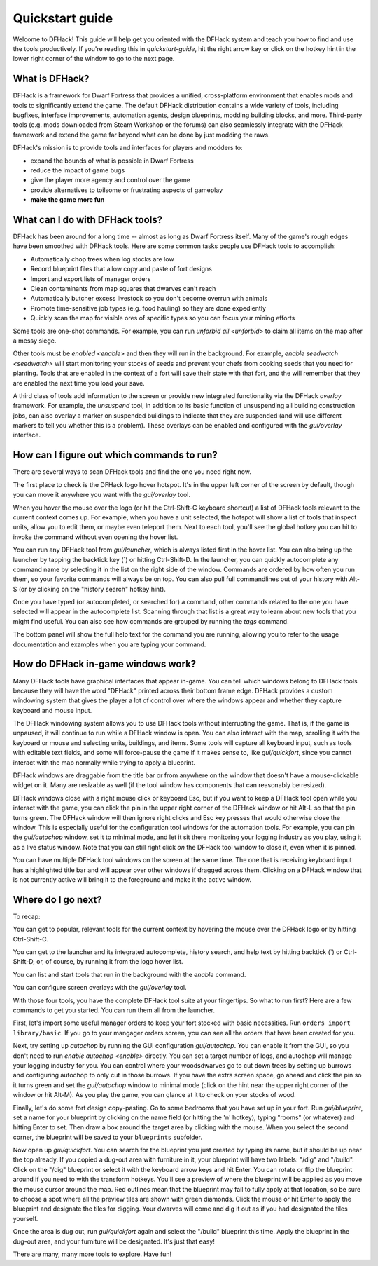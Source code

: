 .. _quickstart:

Quickstart guide
================

Welcome to DFHack! This guide will help get you oriented with the DFHack system
and teach you how to find and use the tools productively. If you're reading this
in `quickstart-guide`, hit the right arrow key or click on the hotkey hint in
the lower right corner of the window to go to the next page.

What is DFHack?
---------------

DFHack is a framework for Dwarf Fortress that provides a unified, cross-platform
environment that enables mods and tools to significantly extend the game. The
default DFHack distribution contains a wide variety of tools, including bugfixes,
interface improvements, automation agents, design blueprints, modding building
blocks, and more. Third-party tools (e.g. mods downloaded from Steam Workshop or
the forums) can also seamlessly integrate with the DFHack framework and extend
the game far beyond what can be done by just modding the raws.

DFHack's mission is to provide tools and interfaces for players and modders to:

- expand the bounds of what is possible in Dwarf Fortress
- reduce the impact of game bugs
- give the player more agency and control over the game
- provide alternatives to toilsome or frustrating aspects of gameplay
- **make the game more fun**

What can I do with DFHack tools?
--------------------------------

DFHack has been around for a long time -- almost as long as Dwarf Fortress
itself. Many of the game's rough edges have been smoothed with DFHack tools.
Here are some common tasks people use DFHack tools to accomplish:

- Automatically chop trees when log stocks are low
- Record blueprint files that allow copy and paste of fort designs
- Import and export lists of manager orders
- Clean contaminants from map squares that dwarves can't reach
- Automatically butcher excess livestock so you don't become overrun with
  animals
- Promote time-sensitive job types (e.g. food hauling) so they are done
  expediently
- Quickly scan the map for visible ores of specific types so you can focus
  your mining efforts

Some tools are one-shot commands. For example, you can run `unforbid all <unforbid>`
to claim all items on the map after a messy siege.

Other tools must be `enabled <enable>` and then they will run in the background.
For example, `enable seedwatch <seedwatch>` will start monitoring your stocks of
seeds and prevent your chefs from cooking seeds that you need for planting.
Tools that are enabled in the context of a fort will save their state with that
fort, and the will remember that they are enabled the next time you load your save.

A third class of tools add information to the screen or provide new integrated
functionality via the DFHack `overlay` framework. For example, the `unsuspend`
tool, in addition to its basic function of unsuspending all building construction
jobs, can also overlay a marker on suspended buildings to indicate that they are
suspended (and will use different markers to tell you whether this is a problem).
These overlays can be enabled and configured with the `gui/overlay` interface.

How can I figure out which commands to run?
-------------------------------------------

There are several ways to scan DFHack tools and find the one you need right now.

The first place to check is the DFHack logo hover hotspot. It's in the upper
left corner of the screen by default, though you can move it anywhere you want
with the `gui/overlay` tool.

When you hover the mouse over the logo (or hit the Ctrl-Shift-C keyboard shortcut)
a list of DFHack tools relevant to the current context comes up. For example, when
you have a unit selected, the hotspot will show a list of tools that inspect
units, allow you to edit them, or maybe even teleport them. Next to each tool,
you'll see the global hotkey you can hit to invoke the command without even
opening the hover list.

You can run any DFHack tool from `gui/launcher`, which is always listed first in
the hover list. You can also bring up the launcher by tapping the backtick key
(\`) or hitting Ctrl-Shift-D. In the launcher, you can quickly autocomplete any
command name by selecting it in the list on the right side of the window.
Commands are ordered by how often you run them, so your favorite commands will
always be on top. You can also pull full commandlines out of your history with
Alt-S (or by clicking on the "history search" hotkey hint).

Once you have typed (or autocompleted, or searched for) a command, other commands
related to the one you have selected will appear in the autocomplete list.
Scanning through that list is a great way to learn about new tools that you might
find useful. You can also see how commands are grouped by running the `tags` command.

The bottom panel will show the full help text for the command you are running,
allowing you to refer to the usage documentation and examples when you are typing
your command.

How do DFHack in-game windows work?
-----------------------------------

Many DFHack tools have graphical interfaces that appear in-game. You can tell
which windows belong to DFHack tools because they will have the word "DFHack"
printed across their bottom frame edge. DFHack provides a custom windowing system
that gives the player a lot of control over where the windows appear and whether
they capture keyboard and mouse input.

The DFHack windowing system allows you to use DFHack tools without interrupting
the game. That is, if the game is unpaused, it will continue to run while a
DFHack window is open. You can also interact with the map, scrolling it with the
keyboard or mouse and selecting units, buildings, and items. Some tools will
capture all keyboard input, such as tools with editable text fields, and some will
force-pause the game if it makes sense to, like `gui/quickfort`, since you cannot
interact with the map normally while trying to apply a blueprint.

DFHack windows are draggable from the title bar or from anywhere on the window
that doesn't have a mouse-clickable widget on it. Many are resizable as well
(if the tool window has components that can reasonably be resized).

DFHack windows close with a right mouse click or keyboard Esc, but if you
want to keep a DFHack tool open while you interact with the game, you can click the
pin in the upper right corner of the DFHack window or hit Alt-L so
that the pin turns green. The DFHack window will then ignore right clicks and
Esc key presses that would otherwise close the window. This is especially
useful for the configuration tool windows for the automation tools. For example,
you can pin the `gui/autochop` window, set it to minimal mode, and let it sit
there monitoring your logging industry as you play, using it as a live status
window. Note that you can still right click *on* the DFHack tool window to close
it, even when it is pinned.

You can have multiple DFHack tool windows on the screen at the same time. The
one that is receiving keyboard input has a highlighted title bar and will appear
over other windows if dragged across them. Clicking on a DFHack window that is not
currently active will bring it to the foreground and make it the active window.

Where do I go next?
-------------------

To recap:

You can get to popular, relevant tools for the current context by hovering
the mouse over the DFHack logo or by hitting Ctrl-Shift-C.

You can get to the launcher and its integrated autocomplete, history search,
and help text by hitting backtick (\`) or Ctrl-Shift-D, or, of course, by
running it from the logo hover list.

You can list and start tools that run in the background with the `enable`
command.

You can configure screen overlays with the `gui/overlay` tool.

With those four tools, you have the complete DFHack tool suite at your
fingertips. So what to run first? Here are a few commands to get you started.
You can run them all from the launcher.

First, let's import some useful manager orders to keep your fort stocked with
basic necessities. Run ``orders import library/basic``. If you go to your
mangager orders screen, you can see all the orders that have been created for you.

Next, try setting up `autochop` by running the GUI configuration `gui/autochop`.
You can enable it from the GUI, so you don't need to run `enable autochop <enable>`
directly. You can set a target number of logs, and autochop will manage
your logging industry for you. You can control where your woodsdwarves go to
cut down trees by setting up burrows and configuring autochop to only cut in
those burrows. If you have the extra screen space, go ahead and click the pin so
it turns green and set the `gui/autochop` window to minimal mode (click on the
hint near the upper right corner of the window or hit Alt-M). As you play the game,
you can glance at it to check on your stocks of wood.

Finally, let's do some fort design copy-pasting. Go to some bedrooms that you have
set up in your fort. Run `gui/blueprint`, set a name for your blueprint by
clicking on the name field (or hitting the 'n' hotkey), typing "rooms" (or whatever)
and hitting Enter to set. Then draw a box around the target area by clicking with
the mouse. When you select the second corner, the blueprint will be saved to your
``blueprints`` subfolder.

Now open up `gui/quickfort`. You can search for the blueprint you just created by
typing its name, but it should be up near the top already. If you copied a dug-out
area with furniture in it, your blueprint will have two labels: "/dig" and "/build".
Click on the "/dig" blueprint or select it with the keyboard arrow keys and hit Enter.
You can rotate or flip the blueprint around if you need to with the transform hotkeys.
You'll see a preview of where the blueprint will be applied as you move the mouse
cursor around the map. Red outlines mean that the blueprint may fail to fully apply
at that location, so be sure to choose a spot where all the preview tiles are shown
with green diamonds. Click the mouse or hit Enter to apply the blueprint and
designate the tiles for digging. Your dwarves will come and dig it out as if you
had designated the tiles yourself.

Once the area is dug out, run `gui/quickfort` again and select the "/build" blueprint
this time. Apply the blueprint in the dug-out area, and your furniture will be
designated. It's just that easy!

There are many, many more tools to explore. Have fun!
